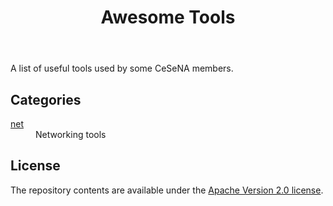 #+TITLE: Awesome Tools

A list of useful tools used by some CeSeNA members.

** Categories

- [[./net][net]] :: Networking tools

** License

The repository contents are available under the [[./LICENSE][Apache Version 2.0 license]].
